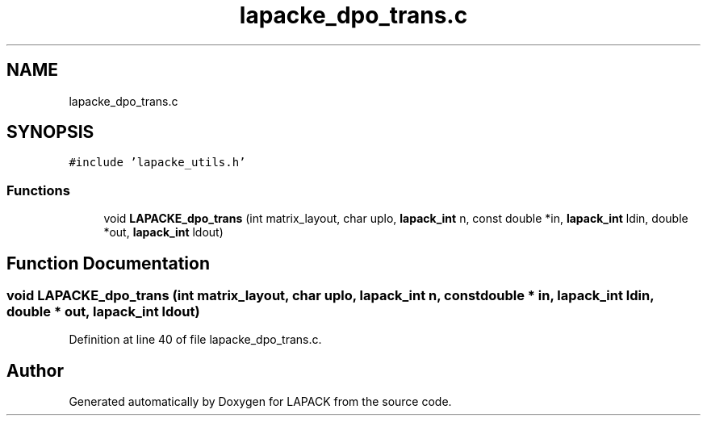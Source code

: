 .TH "lapacke_dpo_trans.c" 3 "Tue Nov 14 2017" "Version 3.8.0" "LAPACK" \" -*- nroff -*-
.ad l
.nh
.SH NAME
lapacke_dpo_trans.c
.SH SYNOPSIS
.br
.PP
\fC#include 'lapacke_utils\&.h'\fP
.br

.SS "Functions"

.in +1c
.ti -1c
.RI "void \fBLAPACKE_dpo_trans\fP (int matrix_layout, char uplo, \fBlapack_int\fP n, const double *in, \fBlapack_int\fP ldin, double *out, \fBlapack_int\fP ldout)"
.br
.in -1c
.SH "Function Documentation"
.PP 
.SS "void LAPACKE_dpo_trans (int matrix_layout, char uplo, \fBlapack_int\fP n, const double * in, \fBlapack_int\fP ldin, double * out, \fBlapack_int\fP ldout)"

.PP
Definition at line 40 of file lapacke_dpo_trans\&.c\&.
.SH "Author"
.PP 
Generated automatically by Doxygen for LAPACK from the source code\&.
